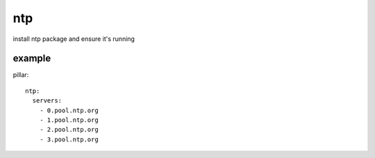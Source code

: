 ntp
===
install ntp package and ensure it's running


example
-------
pillar::

    ntp:
      servers:
        - 0.pool.ntp.org
        - 1.pool.ntp.org
        - 2.pool.ntp.org
        - 3.pool.ntp.org


